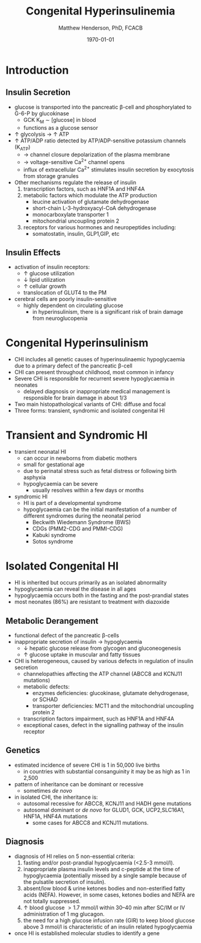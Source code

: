 #+TITLE: Congenital Hyperinsulinemia
#+AUTHOR: Matthew Henderson, PhD, FCACB
#+DATE: \today


* Introduction
** Insulin Secretion
 - glucose is transported into the pancreatic \beta-cell and phosphorylated to G-6-P by glucokinase
   - GCK K_M \sim [glucose] in blood
   - functions as a glucose sensor
 - \uparrow glycolysis \to \uparrow ATP
 - \uparrow ATP/ADP ratio detected by ATP/ADP-sensitive potassium channels (K_{ATP})
   - \to channel closure depolarization of the plasma membrane
   - \to voltage-sensitive Ca^{2+} channel opens
   - influx of extracellular Ca^{2+} stimulates insulin secretion by
     exocytosis from storage granules

 - Other mechanisms regulate the release of insulin
   1) transcription factors, such as HNF1A and HNF4A
   2) metabolic factors which modulate the ATP production
      - leucine activation of glutamate dehydrogenase
      - short-chain L-3-hydroxyacyl-CoA dehydrogenase 
      - monocarboxylate transporter 1
      - mitochondrial uncoupling protein 2
   3) receptors for various hormones and neuropeptides including:
      - somatostatin, insulin, GLP1,GIP, etc


 #+CAPTION[insulin]: Insulin Secretion
 #+NAME: fig:insulin
 #+ATTR_LaTeX: :width 0.9\textwidth
 [[file:./insulin/figures/insulin.png]]

** Insulin Effects
 - activation of insulin receptors:
   - \uparrow glucose utilization
   - \downarrow lipid utilization
   - \uparrow cellular growth
   - translocation of GLUT4 to the PM
 - cerebral cells are poorly insulin-sensitive
   - highly dependent on circulating glucose
     - in hyperinsulinism, there is a significant risk of brain damage
       from neuroglucopenia

* Congenital Hyperinsulinism
- CHI includes all genetic causes of hyperinsulinaemic
  hypoglycaemia due to a primary defect of the pancreatic
  \beta-cell
- CHI can present throughout childhood, most common in infancy
- Severe CHI is responsible for recurrent severe hypoglycaemia in neonates
  - delayed diagnosis or inappropriate medical management is responsible for brain damage in about 1/3
- Two main histopathological variants of CHI: diffuse and focal
- Three forms: transient, syndromic and isolated congenital HI

* Transient and Syndromic HI 
- transient neonatal HI
  - can occur in newborns from diabetic mothers
  - small for gestational age
  - due to perinatal stress such as fetal distress or following birth asphyxia
  - hypoglycaemia can be severe
    - usually resolves within a few days or months
- syndromic HI
  - HI is part of a developmental syndrome
  - hypoglycaemia can be the initial manifestation of a number of
    different syndromes during the neonatal period
    - Beckwith Wiedemann Syndrome (BWS)
    - CDGs (PMM2-CDG and PMMI-CDG)
    - Kabuki syndrome
    - Sotos syndrome

* Isolated Congenital HI
  - HI is inherited but occurs primarily as an isolated abnormality
  - hypoglycaemia can reveal the disease in all ages
  - hypoglycaemia occurs both in the fasting and the post-prandial states
  - most neonates (86%) are resistant to treatment with diazoxide

** Metabolic Derangement
 - functional defect of the pancreatic \beta-cells
 - inappropriate secretion of insulin \to hypoglycaemia
   - \downarrow hepatic glucose release from glycogen and gluconeogenesis
   - \uparrow glucose uptake in muscular and fatty tissues
 - CHI is heterogeneous, caused by various defects in regulation of insulin secretion
   - channelopathies affecting the ATP channel (ABCC8 and KCNJ11 mutations)
   - metabolic defects:
     - enzymes deficiencies: glucokinase, glutamate dehydrogenase, or SCHAD
     - transporter deficiencies: MCT1 and the mitochondrial uncoupling protein 2
   - transcription factors impairment, such as HNF1A and HNF4A
   - exceptional cases, defect in the signalling pathway of the insulin
     receptor 

** Genetics
 - estimated incidence of severe CHI is 1 in 50,000 live births
   - in countries with substantial consanguinity it may be as high as 1 in 2,500
 - pattern of inheritance can be dominant or recessive
   - sometimes /de novo/
 - in isolated CHI, the inheritance is:
   - autosomal recessive for ABCC8, KCNJ11 and HADH gene mutations
   - autosomal dominant or /de novo/ for GLUD1, GCK, UCP2,SLC16A1, HNF1A, HNF4A mutations
     - some cases for ABCC8 and KCNJ11 mutations.

** Diagnosis 
 - diagnosis of HI relies on 5 non-essential criteria:
   1. fasting and/or post-prandial hypoglycaemia (<2.5-3 mmol/l).
   2. inappropriate plasma insulin levels and c-peptide at the time of
      hypoglycaemia (potentially missed by a single sample because of
      the pulsatile secretion of insulin).
   3. absent/low blood & urine ketones bodies and non-esterified fatty
      acids (NEFA). However, in some cases, ketones bodies and NEFA are
      not totally suppressed.
   4. \uparrow blood glucose \gt 1.7 mmol/l within 30–40 min after
      SC/IM or IV administration of 1 mg glucagon.
   5. the need for a high glucose infusion rate (GIR) to keep blood
      glucose above 3 mmol/l is characteristic of an insulin related
      hypoglycaemia

 - once HI is established molecular studies to identify a gene


